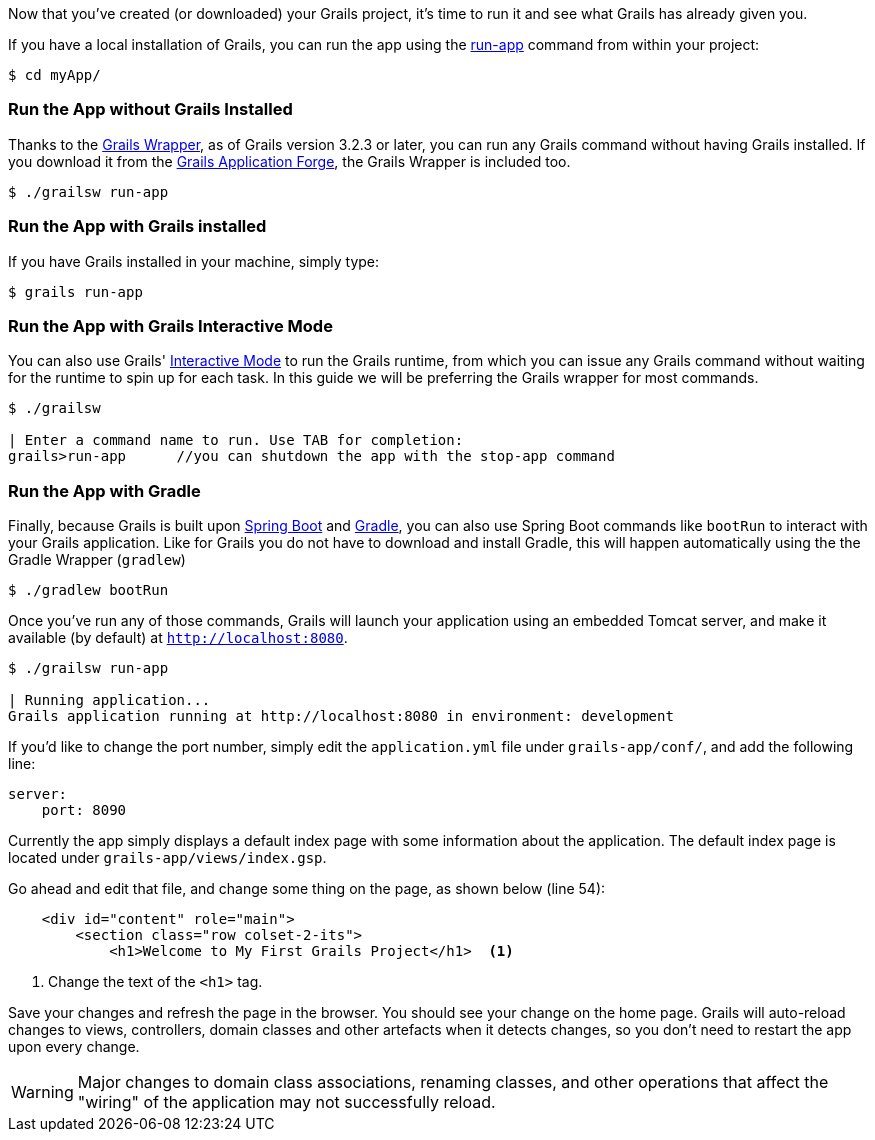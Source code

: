 Now that you've created (or downloaded) your Grails project, it's time to run it and see what Grails has already given you.

If you have a local installation of Grails, you can run the app using the http://docs.grails.org/latest/ref/Command%20Line/run-app.html[run-app] command from within your project:

[source, bash]
----
$ cd myApp/
----

### Run the App without Grails Installed
Thanks to the http://docs.grails.org/latest/guide/introduction.html#whatsNewGrailsWrapper[Grails Wrapper], as of Grails version 3.2.3 or later, you can run any Grails command without having
Grails installed. If you download it from the http://start.grails.org[Grails Application Forge], the Grails Wrapper is included too.

[source, bash]
----
$ ./grailsw run-app
----

### Run the App with Grails installed

If you have Grails installed in your machine, simply type:

[source, bash]
----
$ grails run-app
----

### Run the App with Grails Interactive Mode

You can also use Grails' http://docs.grails.org/latest/guide/commandLine.html#interactiveMode[Interactive Mode] to run the Grails runtime,
from which you can issue any Grails command without waiting for the runtime to spin up for each task.
In this guide we will be preferring the Grails wrapper for most commands.

[source, bash]
----
$ ./grailsw

| Enter a command name to run. Use TAB for completion:
grails>run-app      //you can shutdown the app with the stop-app command
----

### Run the App with Gradle

Finally, because Grails is built upon https://projects.spring.io/spring-boot/[Spring Boot] and https://gradle.org/[Gradle], you can also use Spring Boot commands like `bootRun` to interact with your Grails application. Like for Grails you do not have to download and install Gradle, this will happen automatically using the the Gradle Wrapper (`gradlew`)

[source, bash]
----
$ ./gradlew bootRun
----

Once you've run any of those commands, Grails will launch your application using an embedded Tomcat server, and make it available (by default) at `http://localhost:8080`.

[source, bash]
----
$ ./grailsw run-app

| Running application...
Grails application running at http://localhost:8080 in environment: development
----

If you'd like to change the port number, simply edit the `application.yml` file under `grails-app/conf/`, and add the following line:

[source, yml]
----
server:
    port: 8090
----

Currently the app simply displays a default index page with some information about the application. The default index page is located under `grails-app/views/index.gsp`.

Go ahead and edit that file, and change some thing on the page, as shown below (line 54):

[source, xml]
----
    <div id="content" role="main">
        <section class="row colset-2-its">
            <h1>Welcome to My First Grails Project</h1>  <1>
----
<1> Change the text of the `<h1>` tag.

Save your changes and refresh the page in the browser. You should see your change on the home page. Grails will auto-reload changes to views, controllers, domain classes and other artefacts when it detects changes, so you don't need to restart the app upon every change.

WARNING: Major changes to domain class associations, renaming classes, and other operations that affect the "wiring" of the application may not successfully reload.
